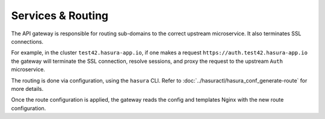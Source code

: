 Services & Routing
==================

The API gateway is responsible for routing sub-domains to the correct upstream
microservice. It also terminates SSL connections.

For example, in the cluster ``test42.hasura-app.io``, if one makes a request
``https://auth.test42.hasura-app.io`` the gateway will terminate the SSL
connection, resolve sessions, and proxy the request to the upstream ``Auth``
microservice.

The routing is done via configuration, using the ``hasura`` CLI. Refer to
:doc:`../hasuractl/hasura_conf_generate-route` for more details.

Once the route configuration is applied, the gateway reads the config and
templates Nginx with the new route configuration.
